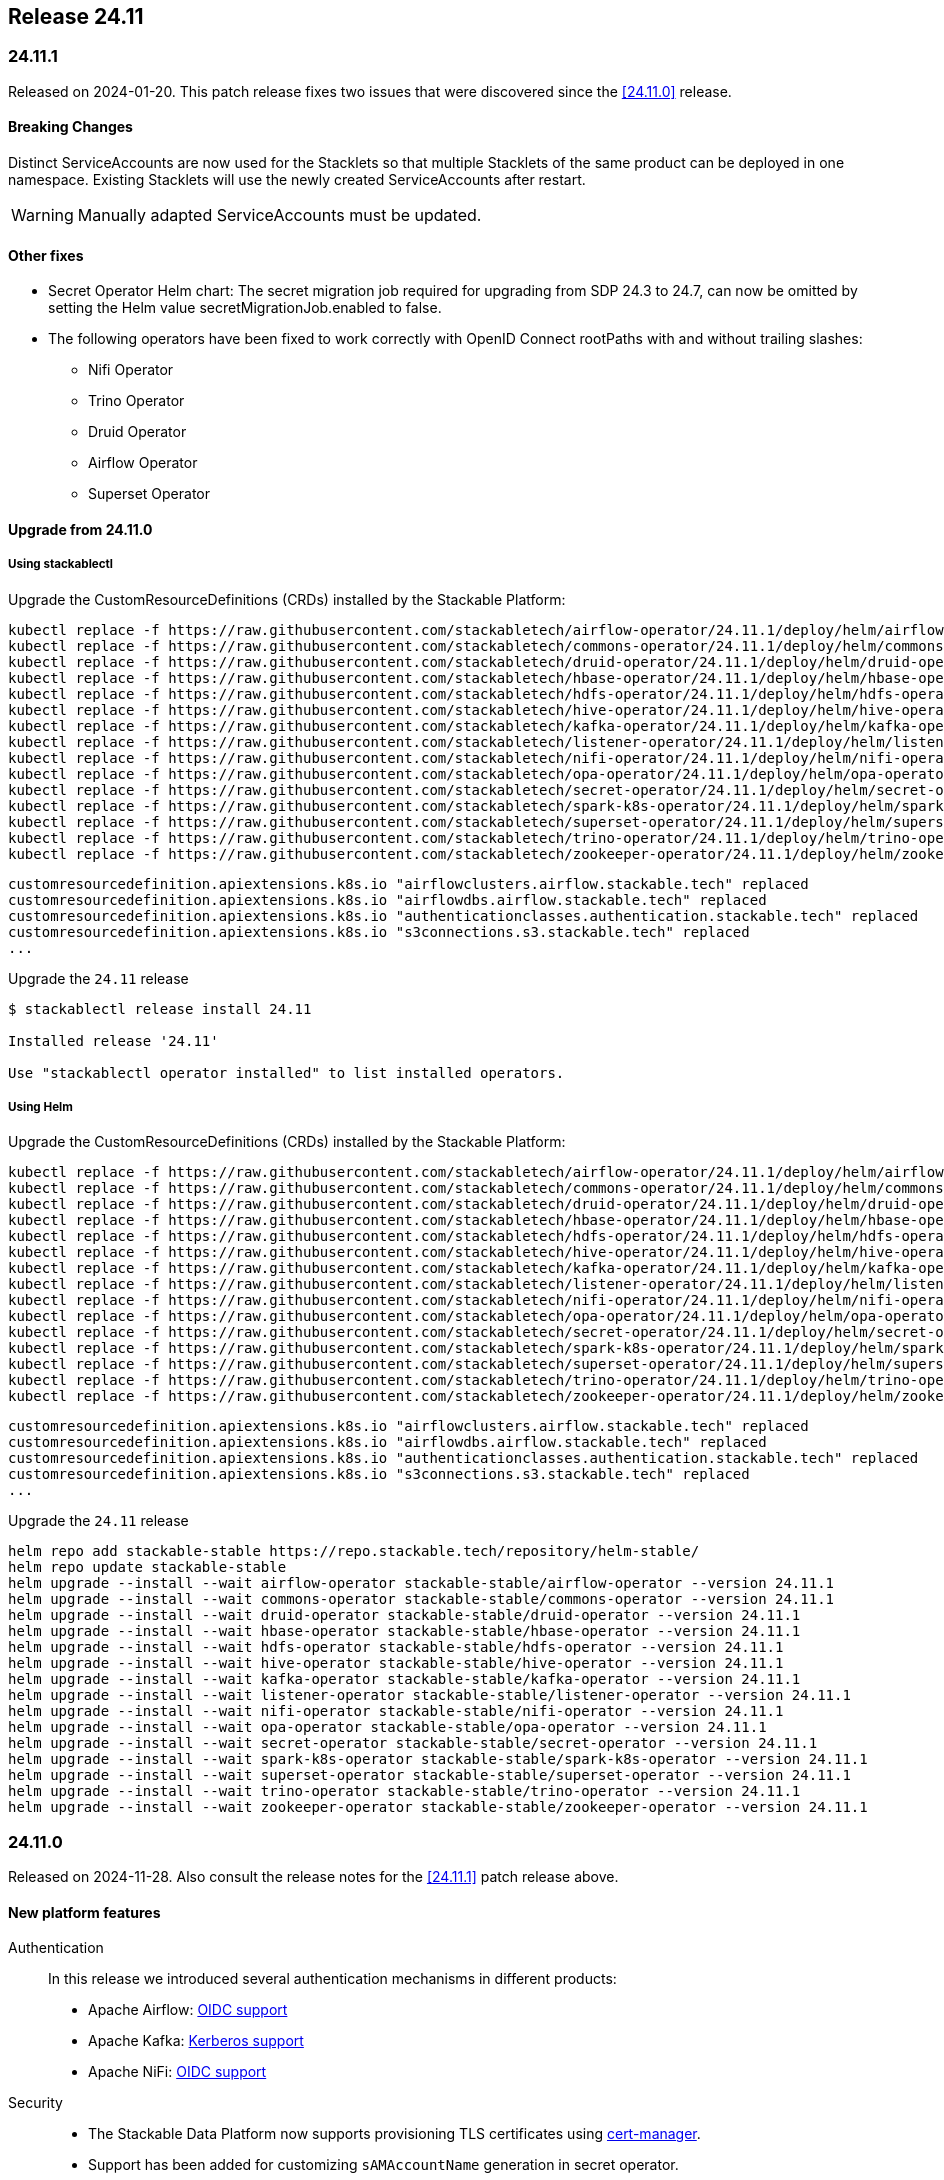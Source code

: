 == Release 24.11

=== 24.11.1

Released on 2024-01-20.
This patch release fixes two issues that were discovered since the <<24.11.0>> release.

==== Breaking Changes

Distinct ServiceAccounts are now used for the Stacklets so that multiple Stacklets of the same product can be deployed in one namespace.
Existing Stacklets will use the newly created ServiceAccounts after restart.

WARNING: Manually adapted ServiceAccounts must be updated.

==== Other fixes

* Secret Operator Helm chart: The secret migration job required for upgrading from SDP 24.3 to 24.7, can now be omitted by setting the Helm value secretMigrationJob.enabled to false.
* The following operators have been fixed to work correctly with OpenID Connect rootPaths with and without trailing slashes:
** Nifi Operator
** Trino Operator
** Druid Operator
** Airflow Operator
** Superset Operator

==== Upgrade from 24.11.0

===== Using stackablectl

Upgrade the CustomResourceDefinitions (CRDs) installed by the Stackable Platform:

[source]
----
kubectl replace -f https://raw.githubusercontent.com/stackabletech/airflow-operator/24.11.1/deploy/helm/airflow-operator/crds/crds.yaml
kubectl replace -f https://raw.githubusercontent.com/stackabletech/commons-operator/24.11.1/deploy/helm/commons-operator/crds/crds.yaml
kubectl replace -f https://raw.githubusercontent.com/stackabletech/druid-operator/24.11.1/deploy/helm/druid-operator/crds/crds.yaml
kubectl replace -f https://raw.githubusercontent.com/stackabletech/hbase-operator/24.11.1/deploy/helm/hbase-operator/crds/crds.yaml
kubectl replace -f https://raw.githubusercontent.com/stackabletech/hdfs-operator/24.11.1/deploy/helm/hdfs-operator/crds/crds.yaml
kubectl replace -f https://raw.githubusercontent.com/stackabletech/hive-operator/24.11.1/deploy/helm/hive-operator/crds/crds.yaml
kubectl replace -f https://raw.githubusercontent.com/stackabletech/kafka-operator/24.11.1/deploy/helm/kafka-operator/crds/crds.yaml
kubectl replace -f https://raw.githubusercontent.com/stackabletech/listener-operator/24.11.1/deploy/helm/listener-operator/crds/crds.yaml
kubectl replace -f https://raw.githubusercontent.com/stackabletech/nifi-operator/24.11.1/deploy/helm/nifi-operator/crds/crds.yaml
kubectl replace -f https://raw.githubusercontent.com/stackabletech/opa-operator/24.11.1/deploy/helm/opa-operator/crds/crds.yaml
kubectl replace -f https://raw.githubusercontent.com/stackabletech/secret-operator/24.11.1/deploy/helm/secret-operator/crds/crds.yaml
kubectl replace -f https://raw.githubusercontent.com/stackabletech/spark-k8s-operator/24.11.1/deploy/helm/spark-k8s-operator/crds/crds.yaml
kubectl replace -f https://raw.githubusercontent.com/stackabletech/superset-operator/24.11.1/deploy/helm/superset-operator/crds/crds.yaml
kubectl replace -f https://raw.githubusercontent.com/stackabletech/trino-operator/24.11.1/deploy/helm/trino-operator/crds/crds.yaml
kubectl replace -f https://raw.githubusercontent.com/stackabletech/zookeeper-operator/24.11.1/deploy/helm/zookeeper-operator/crds/crds.yaml
----

[source,console]
----
customresourcedefinition.apiextensions.k8s.io "airflowclusters.airflow.stackable.tech" replaced
customresourcedefinition.apiextensions.k8s.io "airflowdbs.airflow.stackable.tech" replaced
customresourcedefinition.apiextensions.k8s.io "authenticationclasses.authentication.stackable.tech" replaced
customresourcedefinition.apiextensions.k8s.io "s3connections.s3.stackable.tech" replaced
...
----

Upgrade the `24.11` release

[source,console]
----
$ stackablectl release install 24.11

Installed release '24.11'

Use "stackablectl operator installed" to list installed operators.
----

===== Using Helm

Upgrade the CustomResourceDefinitions (CRDs) installed by the Stackable Platform:

[source]
----
kubectl replace -f https://raw.githubusercontent.com/stackabletech/airflow-operator/24.11.1/deploy/helm/airflow-operator/crds/crds.yaml
kubectl replace -f https://raw.githubusercontent.com/stackabletech/commons-operator/24.11.1/deploy/helm/commons-operator/crds/crds.yaml
kubectl replace -f https://raw.githubusercontent.com/stackabletech/druid-operator/24.11.1/deploy/helm/druid-operator/crds/crds.yaml
kubectl replace -f https://raw.githubusercontent.com/stackabletech/hbase-operator/24.11.1/deploy/helm/hbase-operator/crds/crds.yaml
kubectl replace -f https://raw.githubusercontent.com/stackabletech/hdfs-operator/24.11.1/deploy/helm/hdfs-operator/crds/crds.yaml
kubectl replace -f https://raw.githubusercontent.com/stackabletech/hive-operator/24.11.1/deploy/helm/hive-operator/crds/crds.yaml
kubectl replace -f https://raw.githubusercontent.com/stackabletech/kafka-operator/24.11.1/deploy/helm/kafka-operator/crds/crds.yaml
kubectl replace -f https://raw.githubusercontent.com/stackabletech/listener-operator/24.11.1/deploy/helm/listener-operator/crds/crds.yaml
kubectl replace -f https://raw.githubusercontent.com/stackabletech/nifi-operator/24.11.1/deploy/helm/nifi-operator/crds/crds.yaml
kubectl replace -f https://raw.githubusercontent.com/stackabletech/opa-operator/24.11.1/deploy/helm/opa-operator/crds/crds.yaml
kubectl replace -f https://raw.githubusercontent.com/stackabletech/secret-operator/24.11.1/deploy/helm/secret-operator/crds/crds.yaml
kubectl replace -f https://raw.githubusercontent.com/stackabletech/spark-k8s-operator/24.11.1/deploy/helm/spark-k8s-operator/crds/crds.yaml
kubectl replace -f https://raw.githubusercontent.com/stackabletech/superset-operator/24.11.1/deploy/helm/superset-operator/crds/crds.yaml
kubectl replace -f https://raw.githubusercontent.com/stackabletech/trino-operator/24.11.1/deploy/helm/trino-operator/crds/crds.yaml
kubectl replace -f https://raw.githubusercontent.com/stackabletech/zookeeper-operator/24.11.1/deploy/helm/zookeeper-operator/crds/crds.yaml
----

[source,console]
----
customresourcedefinition.apiextensions.k8s.io "airflowclusters.airflow.stackable.tech" replaced
customresourcedefinition.apiextensions.k8s.io "airflowdbs.airflow.stackable.tech" replaced
customresourcedefinition.apiextensions.k8s.io "authenticationclasses.authentication.stackable.tech" replaced
customresourcedefinition.apiextensions.k8s.io "s3connections.s3.stackable.tech" replaced
...
----

Upgrade the `24.11` release

[source,console]
----
helm repo add stackable-stable https://repo.stackable.tech/repository/helm-stable/
helm repo update stackable-stable
helm upgrade --install --wait airflow-operator stackable-stable/airflow-operator --version 24.11.1
helm upgrade --install --wait commons-operator stackable-stable/commons-operator --version 24.11.1
helm upgrade --install --wait druid-operator stackable-stable/druid-operator --version 24.11.1
helm upgrade --install --wait hbase-operator stackable-stable/hbase-operator --version 24.11.1
helm upgrade --install --wait hdfs-operator stackable-stable/hdfs-operator --version 24.11.1
helm upgrade --install --wait hive-operator stackable-stable/hive-operator --version 24.11.1
helm upgrade --install --wait kafka-operator stackable-stable/kafka-operator --version 24.11.1
helm upgrade --install --wait listener-operator stackable-stable/listener-operator --version 24.11.1
helm upgrade --install --wait nifi-operator stackable-stable/nifi-operator --version 24.11.1
helm upgrade --install --wait opa-operator stackable-stable/opa-operator --version 24.11.1
helm upgrade --install --wait secret-operator stackable-stable/secret-operator --version 24.11.1
helm upgrade --install --wait spark-k8s-operator stackable-stable/spark-k8s-operator --version 24.11.1
helm upgrade --install --wait superset-operator stackable-stable/superset-operator --version 24.11.1
helm upgrade --install --wait trino-operator stackable-stable/trino-operator --version 24.11.1
helm upgrade --install --wait zookeeper-operator stackable-stable/zookeeper-operator --version 24.11.1
----

=== 24.11.0

Released on 2024-11-28.
Also consult the release notes for the <<24.11.1>> patch release above.

==== New platform features

Authentication::

In this release we introduced several authentication mechanisms in different products:

* Apache Airflow: https://github.com/stackabletech/airflow-operator/issues/337[OIDC support]
* Apache Kafka: https://github.com/stackabletech/kafka-operator/issues/655[Kerberos support]
* Apache NiFi: https://github.com/stackabletech/nifi-operator/issues/633[OIDC support]

Security::

* The Stackable Data Platform now supports provisioning TLS certificates using https://cert-manager.io/[cert-manager].
* Support has been added for customizing `sAMAccountName` generation in secret operator.
* The Stackable Secret Operator now requests permission to read Listeners, which is required to provision secrets for listener volumes with the `listeners.stackable.tech/listener-name` annotation.
* The RSA key length for generated key pairs can now be customized to 2048, 3072 or 4096 bits. The default is 2048 bits.

Listener::

* The Stackable Operator for Kafka now uses the Stackable Listener Operator, allowing connectivity to be customized.
* Listeners can now be configured to use either IP addresses or fully qualified domain names (FQDNs).

Dependencies::

Apache HBase: The hadoop-azure module was added to the image and is contained in the classpath.
This makes it possible to use the Azure Data Lake Storage Gen2 (ADLS) instead of HDFS.
See the xref:hbase:usage-guide/adls.adoc[usage guide] for detailed information.

Operations::

The Stackable Operator for HDFS now supports upgrading existing HDFS installations.
However, this process requires some manual intervention as described in xref:hdfs:usage-guide/upgrading.adoc[Upgrading HDFS].

Miscellaneous::

* Apache NiFi: Permit users to configure allowed hosts when NiFi is running behind a proxy.
  The proxy host check is now disabled by default.
  See documentation xref:nifi:usage_guide/security#host-header-check[here].
* Apache Airflow: Allow custom arbitrary python code in `webserver_config.py`.
* Apache Superset: Allow custom arbitrary python code in `superset_config.py`.

Images::

Support the `restricted-v2` SecurityContextConstraint (SCC) in OpenShift.
Stackable currently defaults to the `nonroot-v2` SCC but we plan on migrating to the `restricted-v2` SCC in the future.

* Our Docker images now exclusively make use of numeric user IDs in `USER` statements allowing the use of `securityContext.runAsNonRoot`.
* The group id of all files relevant to our products is now set to `0`.
  This allows the images to be run with an arbitrary user as every container user will always belong to the root group (`0`).
  This is required on OpenShift when migrating to the `restricted-v2` SCC.

==== Platform improvements

Vulnerabilities::

More than 142 CVEs were fixed in the Stackable product images.
This includes 11 critical and 55 high-severity CVEs.

Authorization::

* The performance of the xref:hdfs:usage-guide/security.adoc#\_authorization[HDFS OPA Authorizer] has been greatly improved.
  This can in some cases be a breaking change so please make sure to read the hdfs-utils https://github.com/stackabletech/hdfs-utils/releases/tag/v0.4.0[release notes] for details.
* The User Info Fetcher HTTP API has been replaced with a Rego library. Please see xref:opa:usage-guide/user-info-fetcher#_user_info_fetcher_api[user-info-fetcher API] for more information.

Logging::

* Apache NiFi: The default size of ephemeral EmptyDir Volumes used to store log files before aggregation has been increased from 33 MiB to 500 MiB.
  Additionally the interval in which Logback checks if the maximum log file size has been reached has been reduced from 60 seconds to 5 seconds.
* Apache NiFi: the create-reporting-task Job (and podOverrides on that Job) can now be disabled.

Monitoring::

https://github.com/prometheus/jmx_exporter[JMX Exporter] is a tool which allows us to expose JMX metrics as Prometheus metrics.
It is used by the following products: Hadoop, HBase, Hive, Kafka, Spark, Trino and ZooKeeper.
In the previous SDP release (24.7) we upgraded JMX Exporter from 0.20 to 1.0.1.
Unfortunately version 1.0.1 has a severe performance degradation which has been https://github.com/prometheus/jmx_exporter/pull/1009[fixed upstream] but is not yet released.
This SDP release (24.11) contains a fixed version bringing performance back to normal levels.

Listener::

The `ListenerClass.spec.serviceAnnotations` are now correctly propagated to created Service objects.

Miscellaneous::

The size of the operator deployed CRDs was reduced significantly (see: https://github.com/stackabletech/issues/issues/627[stackabletech/issues#627]).

Bug fixes::

* Apache Spark: Ensure Spark applications are submitted only once.
  Reconciling applications after the corresponding Job objects have been recycled doesn't lead to the creation of new Job objects.
  This behavior was triggered by different situations, such as when the operator was restarted.
* Trino, Spark, HBase, Airflow: The https://github.com/stackabletech/issues/issues/548[issues] where config and environment variable overrides did not work consistently have now been fixed.
* The cluster domain (default `cluster.local`) which caused problems in non-default cluster setups can now be configured in all operators.
  Either set the ENV variable `KUBERNETES_CLUSTER_DOMAIN` or the helm value `kubernetesClusterDomain` during installation as described in xref:guides:kubernetes-cluster-domain.adoc[Configuring the Kubernetes cluster domain].
* Apache Airflow: In release 24.7 Airflow did not propagate git credentials correctly to the gitsync containers.
  This has now been corrected and works for both celery- and kubernetes workers.
* Operators now do not stop reconciling existing clusters if one of the https://github.com/stackabletech/issues/issues/211[cluster objects cannot be deserialized].
* Apache HBase: The operator now does not https://github.com/stackabletech/hbase-operator/pull/584[ignore the `hbaseRootdir` config property at role level].
* Apache Kafka: The bootstrap Kafka service is now included in https://github.com/stackabletech/kafka-operator/pull/741[certificate SANs].
* Trino: Do not print credentials to STDOUT during startup.

==== Platform deprecations

Commons::

Pod Enrichment is now deprecated, and will be removed in the next release.
Once removed, the SDP will no longer set any `enrichment.stackable.tech/` annotations on Pods.

==== Product versions

As with previous SDP releases, many product images have been updated to their latest versions.
The LTS version has in many cases also been adjusted in line with our xref:ROOT:policies.adoc[support policy].

Refer to the xref:operators:supported_versions.adoc[supported versions] documentation for a complete overview including LTS versions or deprecations.

===== New versions

The following new product versions are now supported:

* Apache Airflow: https://github.com/stackabletech/airflow-operator/pull/494[2.9.3 (LTS)], https://github.com/stackabletech/airflow-operator/pull/512[2.10.2 (experimental)]
* Apache Druid: https://github.com/stackabletech/druid-operator/pull/631[30.0.0 (LTS)]
* Apache Hive: https://github.com/stackabletech/hive-operator/pull/508[4.0.0 (experimental)]
* Apache Kafka: https://github.com/stackabletech/kafka-operator/pull/753/[3.8.0]
* Apache NiFi: https://github.com/stackabletech/nifi-operator/pull/702[2.0.0 (experimental)]
* Open Policy Agent: https://github.com/stackabletech/opa-operator/pull/616[0.67.1]
* Trino: https://github.com/stackabletech/trino-operator/pull/638[455]
* Apache Spark: https://github.com/stackabletech/spark-k8s-operator/pull/459[3.5.2 (LTS)]

===== Deprecated versions

The following product versions are deprecated and will be removed in a later release:

* Apache Airflow: 2.9.2
* Apache Druid: 26.0.0
* Open Policy Agent: 0.66.0

===== Removed versions

The following product versions are no longer supported (although images for released product versions remain available https://repo.stackable.tech/#browse/browse:docker:v2%2Fstackable[here]):

* Apache Airflow: 2.8.4, 2.8.1, 2.6.3
* Apache Druid: 28.0.1
* Apache Kafka: 3.6.2, 3.6.1, 3.4.1
* Apache NiFi: 2.0.0-M4, 1.25.0, 1.21.0
* Open Policy Agent: 0.61.0
* Trino: 442, 414
* Apache Spark: 3.4.3, 3.4.2
* Apache Superset: 3.1.3, 3.1.0, 2.1.3
* Apache ZooKeeper: 3.8.4

==== stackablectl

* Bump Rust dependencies to fix critical vulnerability in quinn-proto, see https://github.com/advisories/GHSA-vr26-jcq5-fjj8[CVE-2024-45311] (https://github.com/stackabletech/stackable-cockpit/pull/318).
* We now provide additional completions for Nushell and Elvish, support using SOCK5 and HTTP proxies, and have improved the sorting of release versions.

==== Supported Kubernetes versions

This release supports the following Kubernetes versions:

* `1.31`
* `1.30`
* `1.29`

These Kubernetes versions are no longer supported:

* `1.26`
* `1.25` as we removed internal forks required to support Kubernetes `1.25` and below.
  This includes OpenShift `4.12`, which is using Kubernetes `1.25`.

==== Supported OpenShift versions

This release is available in the RedHat Certified Operator Catalog for the following OpenShift versions:

* `4.15`
* `4.14`

These OpenShift versions are no longer supported:

* `4.13`
* `4.12`

==== Breaking changes

Of the changes mentioned above, the following are breaking (or could lead to breaking behaviour), and you will need to adapt your existing CRDs accordingly:

===== Kafka operator

* Existing Kafka clusters will need to be migrated to using the Listener Operator.
  Kafka clients will need to re-read settings from the discovery configmap (restart required).
  Existing Kafka StatefulSets must be deleted manually. This will cause some downtime.
* Kafka is now only accessible from within the Kubernetes cluster by default.

.Breaking changes details
[%collapsible]
====
Migrating Kafka clusters to use the Listener Operator is done by deleting the Kafka StatefulSet after the new Stackable Operator for Kafka has been installed, by running the following:

[source,console]
....
kubectl delete --all-namespaces StatefulSet --selector=app.kubernetes.io/managed-by=kafka.stackable.tech_kafkacluster
....

The operator will then recreate it.
Please note that the Kafka cluster will be unavailable during the procedure.

After the upgrade, Kafka clusters will default to only being accessible from inside the Kubernetes cluster.

To make the cluster accessible from the outside, set the following _before deleting the StatefulSet_:

* `KafkaCluster.spec.brokers.config.bootstrapListenerClass: external-stable`
* `KafkaCluster.spec.brokers.config.brokerListenerClass: external-unstable`

Please note that this upgrade will randomize the address that users will have to connect to, so any external clients must re-read it from the discovery configuration after the upgrade has been completed.
This can be done by restarting the client.
====

===== Listener operator

All ListenerClasses now default to using Fully Qualified Domain Names (FQDNs).
Previously, NodePort ListenerClasses (such as external-unstable) would use the IP addresses.

All Nodes must now have resolvable hostnames, or the NodePort ListenerClasses must be configured with `spec.preferredAddressType: IP`.

.Breaking changes details
[%collapsible]
====
* `spec.preferredAddressType`: Defaults to `HostnameConservative`, but can be set to `Hostname` or `IP`.
====

==== Upgrade from 24.7

===== Using stackablectl

Uninstall the `24.7` release

[source,console]
----
$ stackablectl release uninstall 24.7

Uninstalled release '24.7'

Use "stackablectl release list" to list available releases.
# ...
----

Afterwards you will need to upgrade the CustomResourceDefinitions (CRDs) installed by the Stackable Platform.
The reason for this is that helm will uninstall the operators but not the CRDs.
This can be done using `kubectl replace`.

[source]
----
kubectl replace -f https://raw.githubusercontent.com/stackabletech/airflow-operator/24.11.0/deploy/helm/airflow-operator/crds/crds.yaml
kubectl replace -f https://raw.githubusercontent.com/stackabletech/commons-operator/24.11.0/deploy/helm/commons-operator/crds/crds.yaml
kubectl replace -f https://raw.githubusercontent.com/stackabletech/druid-operator/24.11.0/deploy/helm/druid-operator/crds/crds.yaml
kubectl replace -f https://raw.githubusercontent.com/stackabletech/hbase-operator/24.11.0/deploy/helm/hbase-operator/crds/crds.yaml
kubectl replace -f https://raw.githubusercontent.com/stackabletech/hdfs-operator/24.11.0/deploy/helm/hdfs-operator/crds/crds.yaml
kubectl replace -f https://raw.githubusercontent.com/stackabletech/hive-operator/24.11.0/deploy/helm/hive-operator/crds/crds.yaml
kubectl replace -f https://raw.githubusercontent.com/stackabletech/kafka-operator/24.11.0/deploy/helm/kafka-operator/crds/crds.yaml
kubectl replace -f https://raw.githubusercontent.com/stackabletech/listener-operator/24.11.0/deploy/helm/listener-operator/crds/crds.yaml
kubectl replace -f https://raw.githubusercontent.com/stackabletech/nifi-operator/24.11.0/deploy/helm/nifi-operator/crds/crds.yaml
kubectl replace -f https://raw.githubusercontent.com/stackabletech/opa-operator/24.11.0/deploy/helm/opa-operator/crds/crds.yaml
kubectl replace -f https://raw.githubusercontent.com/stackabletech/secret-operator/24.11.0/deploy/helm/secret-operator/crds/crds.yaml
kubectl replace -f https://raw.githubusercontent.com/stackabletech/spark-k8s-operator/24.11.0/deploy/helm/spark-k8s-operator/crds/crds.yaml
kubectl replace -f https://raw.githubusercontent.com/stackabletech/superset-operator/24.11.0/deploy/helm/superset-operator/crds/crds.yaml
kubectl replace -f https://raw.githubusercontent.com/stackabletech/trino-operator/24.11.0/deploy/helm/trino-operator/crds/crds.yaml
kubectl replace -f https://raw.githubusercontent.com/stackabletech/zookeeper-operator/24.11.0/deploy/helm/zookeeper-operator/crds/crds.yaml
----

[source,console]
----
customresourcedefinition.apiextensions.k8s.io "airflowclusters.airflow.stackable.tech" replaced
customresourcedefinition.apiextensions.k8s.io "airflowdbs.airflow.stackable.tech" replaced
customresourcedefinition.apiextensions.k8s.io "authenticationclasses.authentication.stackable.tech" replaced
customresourcedefinition.apiextensions.k8s.io "s3connections.s3.stackable.tech" replaced
...
----

Install the `24.11` release

[source,console]
----
$ stackablectl release install 24.11

Installed release '24.11'

Use "stackablectl operator installed" to list installed operators.
----

===== Using Helm

Use `helm list` to list the currently installed operators.

You can use the following command to uninstall all operators that are part of the `24.7` release:

[source,console]
----
$ helm uninstall airflow-operator commons-operator druid-operator hbase-operator hdfs-operator hive-operator kafka-operator listener-operator nifi-operator opa-operator secret-operator spark-k8s-operator superset-operator trino-operator zookeeper-operator
release "airflow-operator" uninstalled
release "commons-operator" uninstalled
...
----

Afterward you will need to upgrade the CustomResourceDefinitions (CRDs) installed by the Stackable Platform.
The reason for this is that helm will uninstall the operators but not the CRDs. This can be done using `kubectl replace`:

[source]
----
kubectl replace -f https://raw.githubusercontent.com/stackabletech/airflow-operator/24.11.0/deploy/helm/airflow-operator/crds/crds.yaml
kubectl replace -f https://raw.githubusercontent.com/stackabletech/commons-operator/24.11.0/deploy/helm/commons-operator/crds/crds.yaml
kubectl replace -f https://raw.githubusercontent.com/stackabletech/druid-operator/24.11.0/deploy/helm/druid-operator/crds/crds.yaml
kubectl replace -f https://raw.githubusercontent.com/stackabletech/hbase-operator/24.11.0/deploy/helm/hbase-operator/crds/crds.yaml
kubectl replace -f https://raw.githubusercontent.com/stackabletech/hdfs-operator/24.11.0/deploy/helm/hdfs-operator/crds/crds.yaml
kubectl replace -f https://raw.githubusercontent.com/stackabletech/hive-operator/24.11.0/deploy/helm/hive-operator/crds/crds.yaml
kubectl replace -f https://raw.githubusercontent.com/stackabletech/kafka-operator/24.11.0/deploy/helm/kafka-operator/crds/crds.yaml
kubectl replace -f https://raw.githubusercontent.com/stackabletech/listener-operator/24.11.0/deploy/helm/listener-operator/crds/crds.yaml
kubectl replace -f https://raw.githubusercontent.com/stackabletech/nifi-operator/24.11.0/deploy/helm/nifi-operator/crds/crds.yaml
kubectl replace -f https://raw.githubusercontent.com/stackabletech/opa-operator/24.11.0/deploy/helm/opa-operator/crds/crds.yaml
kubectl replace -f https://raw.githubusercontent.com/stackabletech/secret-operator/24.11.0/deploy/helm/secret-operator/crds/crds.yaml
kubectl replace -f https://raw.githubusercontent.com/stackabletech/spark-k8s-operator/24.11.0/deploy/helm/spark-k8s-operator/crds/crds.yaml
kubectl replace -f https://raw.githubusercontent.com/stackabletech/superset-operator/24.11.0/deploy/helm/superset-operator/crds/crds.yaml
kubectl replace -f https://raw.githubusercontent.com/stackabletech/trino-operator/24.11.0/deploy/helm/trino-operator/crds/crds.yaml
kubectl replace -f https://raw.githubusercontent.com/stackabletech/zookeeper-operator/24.11.0/deploy/helm/zookeeper-operator/crds/crds.yaml
----

[source,console]
----
customresourcedefinition.apiextensions.k8s.io "airflowclusters.airflow.stackable.tech" replaced
customresourcedefinition.apiextensions.k8s.io "airflowdbs.airflow.stackable.tech" replaced
customresourcedefinition.apiextensions.k8s.io "authenticationclasses.authentication.stackable.tech" replaced
customresourcedefinition.apiextensions.k8s.io "s3connections.s3.stackable.tech" replaced
...
----

Install the `24.11` release

[source,console]
----
helm repo add stackable-stable https://repo.stackable.tech/repository/helm-stable/
helm repo update stackable-stable
helm install --wait airflow-operator stackable-stable/airflow-operator --version 24.11.0
helm install --wait commons-operator stackable-stable/commons-operator --version 24.11.0
helm install --wait druid-operator stackable-stable/druid-operator --version 24.11.0
helm install --wait hbase-operator stackable-stable/hbase-operator --version 24.11.0
helm install --wait hdfs-operator stackable-stable/hdfs-operator --version 24.11.0
helm install --wait hive-operator stackable-stable/hive-operator --version 24.11.0
helm install --wait kafka-operator stackable-stable/kafka-operator --version 24.11.0
helm install --wait listener-operator stackable-stable/listener-operator --version 24.11.0
helm install --wait nifi-operator stackable-stable/nifi-operator --version 24.11.0
helm install --wait opa-operator stackable-stable/opa-operator --version 24.11.0
helm install --wait secret-operator stackable-stable/secret-operator --version 24.11.0
helm install --wait spark-k8s-operator stackable-stable/spark-k8s-operator --version 24.11.0
helm install --wait superset-operator stackable-stable/superset-operator --version 24.11.0
helm install --wait trino-operator stackable-stable/trino-operator --version 24.11.0
helm install --wait zookeeper-operator stackable-stable/zookeeper-operator --version 24.11.0
----

==== Known issues

* The Apache NiFi operator currently cannot share an https://github.com/stackabletech/nifi-operator/issues/716[OIDC AuthenticationClass with other products].
  This is due to an inconsistent implementation in the NiFi operator.
* Apache NiFi: In the experimental NiFi version `2.0.0`, the `PrometheusReportingTask` (which was used to activate a Prometheus metrics endpoint) has been removed.
  NiFi now has its own API to directly access metrics. In contrast to previous versions, the metrics endpoints now requires authentication.
  This is not supported by the Stackable operator for Apache NiFi in this release.
* Apache NiFi: In the experimental NiFi version `2.0.0`, some processors have been renamed or have a different class path since NiFi 1.x.x.
  Flows affected by these changes will need manually updating.
  See https://cwiki.apache.org/confluence/display/NIFI/Release+Notes#ReleaseNotes-Version2.0.0[NiFi 2.0.0 Release Notes] for further details.
* https://github.com/stackabletech/issues/issues/675[serviceAccount and roleBinding objects can accidentally get deleted]:
  During the release, a bug was reported which affects multiple deployments of the same product sharing a namespace.
  This is actively being worked on and will appear in a patch release.
* https://github.com/stackabletech/operator-rs/pull/910[fix!: Correctly construct OIDC endpoints]:
  During the release, it was discovered that some OIDC endpoint URLs were constructed in a way that was not compatible with some tooling.
  This has been fixed and will appear in a patch release.
